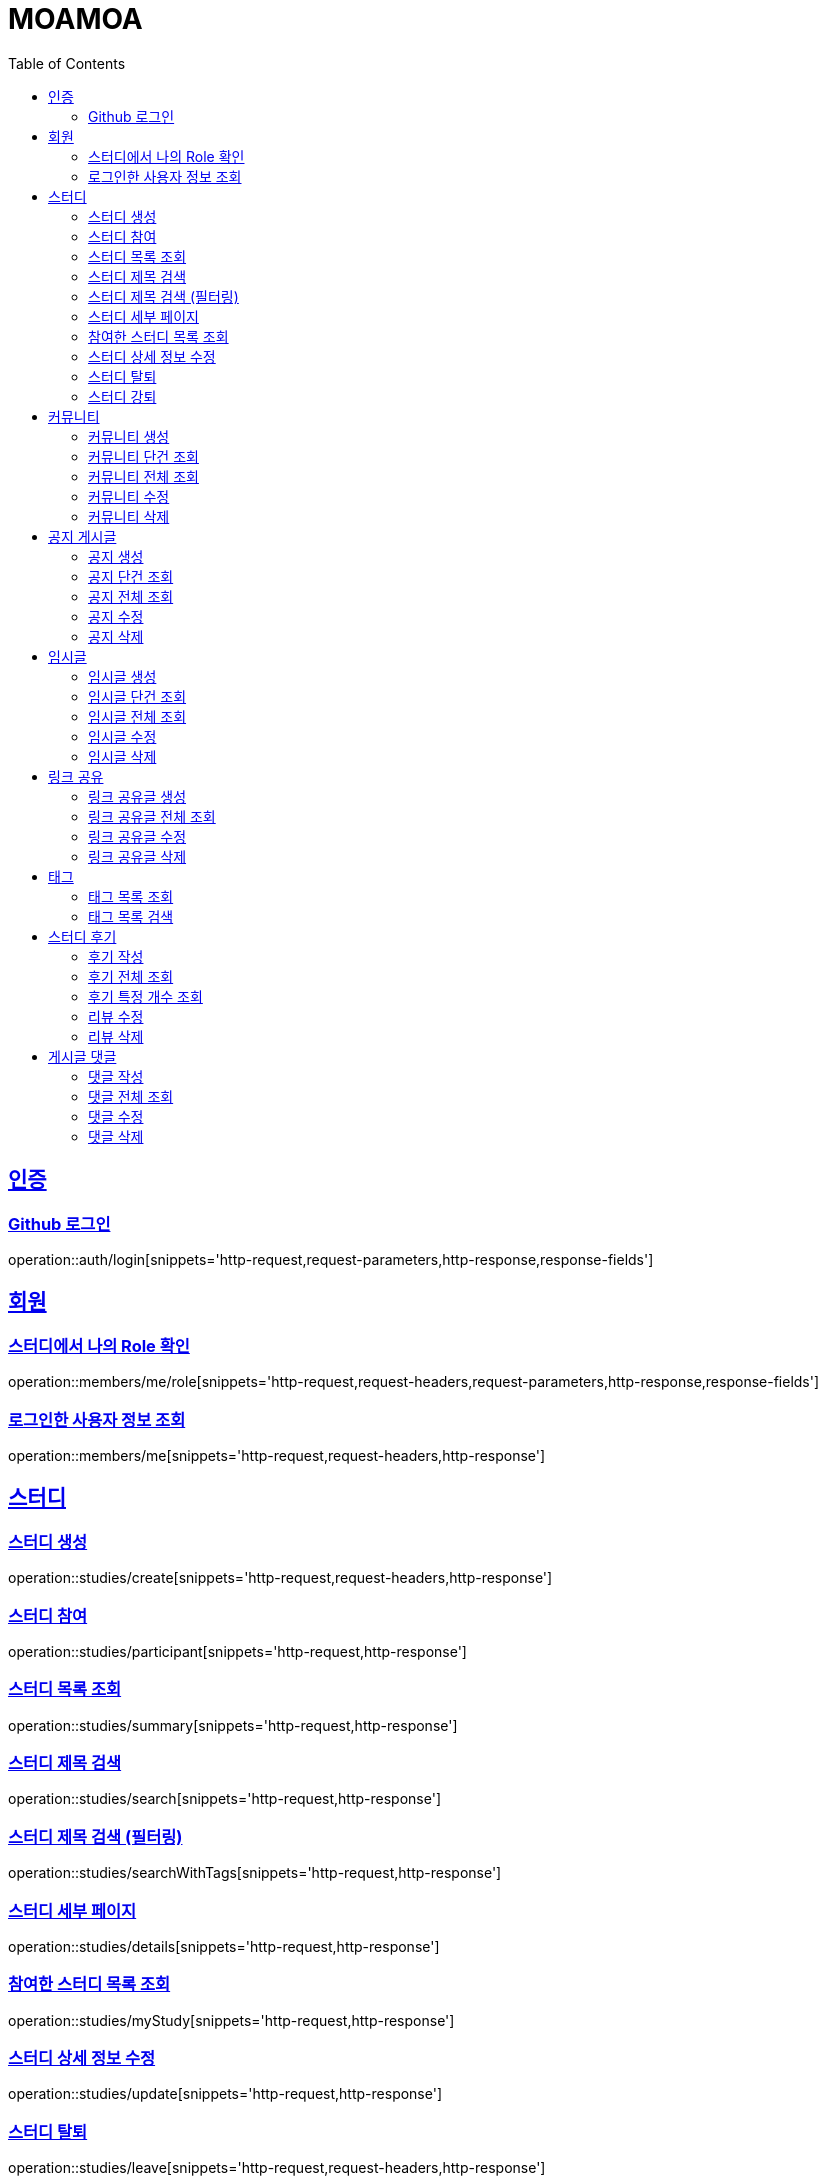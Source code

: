 :doctype: book
:source-highlighter: highlightjs
:toc: left
:toclevels: 2
:sectlinks:

= MOAMOA

[[Auth]]
== 인증

=== Github 로그인
operation::auth/login[snippets='http-request,request-parameters,http-response,response-fields']

[[Member]]
== 회원

=== 스터디에서 나의 Role 확인
operation::members/me/role[snippets='http-request,request-headers,request-parameters,http-response,response-fields']

=== 로그인한 사용자 정보 조회
operation::members/me[snippets='http-request,request-headers,http-response']

[[Study]]
== 스터디

=== 스터디 생성
operation::studies/create[snippets='http-request,request-headers,http-response']

=== 스터디 참여
operation::studies/participant[snippets='http-request,http-response']

=== 스터디 목록 조회
operation::studies/summary[snippets='http-request,http-response']

=== 스터디 제목 검색
operation::studies/search[snippets='http-request,http-response']

=== 스터디 제목 검색 (필터링)
operation::studies/searchWithTags[snippets='http-request,http-response']

=== 스터디 세부 페이지
operation::studies/details[snippets='http-request,http-response']

=== 참여한 스터디 목록 조회
operation::studies/myStudy[snippets='http-request,http-response']

=== 스터디 상세 정보 수정
operation::studies/update[snippets='http-request,http-response']

=== 스터디 탈퇴
operation::studies/leave[snippets='http-request,request-headers,http-response']

=== 스터디 강퇴
operation::studies/kick-out[snippets='http-request,request-headers,http-response']


[[Comunity]]
== 커뮤니티

=== 커뮤니티 생성
operation::article/create[snippets='http-request,request-headers,request-fields,http-response']

=== 커뮤니티 단건 조회
operation::article/get[snippets='http-request,request-headers,http-response,response-fields']

=== 커뮤니티 전체 조회
operation::article/list[snippets='http-request,request-headers,http-response,response-fields']

=== 커뮤니티 수정
operation::article/update[snippets='http-request,request-headers,http-response']

=== 커뮤니티 삭제
operation::article/delete[snippets='http-request,request-headers,http-response']

[[Notice]]
== 공지 게시글
=== 공지 생성
operation::write/notice[snippets='http-request,request-headers,request-fields,http-response']

=== 공지 단건 조회
operation::get/notice[snippets='http-request,request-headers,http-response,response-fields']

=== 공지 전체 조회
operation::get/notices[snippets='http-request,request-headers,http-response,response-fields']

=== 공지 수정
operation::update/notice[snippets='http-request,request-headers,http-response']

=== 공지 삭제
operation::delete/notice[snippets='http-request,request-headers,http-response']

[[Temp-Article]]
== 임시글

=== 임시글 생성
operation::temp-article/create[snippets='curl-request,http-request,http-response,path-parameters,request-fields,request-headers']

=== 임시글 단건 조회
operation::temp-article/get[snippets='curl-request,http-request,http-response,path-parameters,response-fields']

=== 임시글 전체 조회
operation::temp-articles/get[snippets='curl-request,http-request,http-response,path-parameters,response-fields']

=== 임시글 수정
operation::temp-article/update[snippets='curl-request,http-request,http-response,path-parameters,request-fields,request-headers']

=== 임시글 삭제
operation::temp-article/delete[snippets='curl-request,http-request,http-response,path-parameters']

[[Reference-Room]]
== 링크 공유

=== 링크 공유글 생성
operation::reference-room/create[snippets='http-request,request-headers,request-fields,http-response']

=== 링크 공유글 전체 조회
operation::reference-room/list[snippets='http-request,request-headers,http-response,response-fields']

=== 링크 공유글 수정
operation::reference-room/update[snippets='http-request,request-headers,http-response']

=== 링크 공유글 삭제
operation::reference-room/delete[snippets='http-request,request-headers,http-response']

[[Tag]]
== 태그

=== 태그 목록 조회
operation::tags/list[snippets='http-request,http-response']

=== 태그 목록 검색
operation::tags/search[snippets='http-request,http-response']

[[Review]]
== 스터디 후기

=== 후기 작성
operation::reviews/create[snippets='http-request,http-response']

=== 후기 전체 조회
operation::reviews/list[snippets='http-request,http-response']

=== 후기 특정 개수 조회
operation::reviews/list-certain-number[snippets='http-request,http-response']

=== 리뷰 수정
operation::reviews/update[snippets='http-request,http-response']

=== 리뷰 삭제
operation::reviews/delete[snippets='http-request,http-response']

[[Comments]]
== 게시글 댓글

=== 댓글 작성
operation::comments/create[snippets='http-request,http-response']

=== 댓글 전체 조회
operation::comments/list[snippets='http-request,http-response']

=== 댓글 수정
operation::comments/update[snippets='http-request,http-response']

=== 댓글 삭제
operation::comments/delete[snippets='http-request,http-response']
